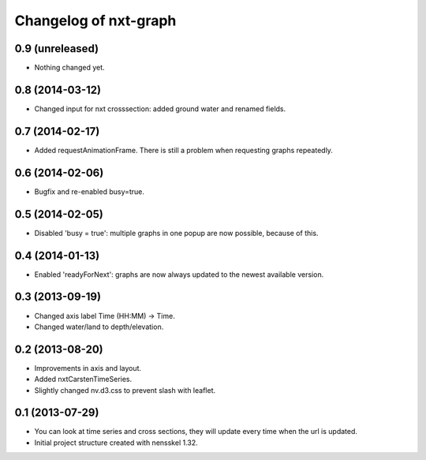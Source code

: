 Changelog of nxt-graph
===================================================


0.9 (unreleased)
----------------

- Nothing changed yet.


0.8 (2014-03-12)
----------------

- Changed input for nxt crosssection: added ground water and renamed fields.


0.7 (2014-02-17)
----------------

- Added requestAnimationFrame. There is still a problem when requesting graphs repeatedly.


0.6 (2014-02-06)
----------------

- Bugfix and re-enabled busy=true.


0.5 (2014-02-05)
----------------

- Disabled 'busy = true': multiple graphs in one popup are now possible, because of this.


0.4 (2014-01-13)
----------------

- Enabled 'readyForNext': graphs are now always updated to the newest available version.


0.3 (2013-09-19)
----------------

- Changed axis label Time (HH:MM) -> Time.

- Changed water/land to depth/elevation.


0.2 (2013-08-20)
----------------

- Improvements in axis and layout.

- Added nxtCarstenTimeSeries.

- Slightly changed nv.d3.css to prevent slash with leaflet.


0.1 (2013-07-29)
----------------

- You can look at time series and cross sections, they will update every time when the url is updated.

- Initial project structure created with nensskel 1.32.
